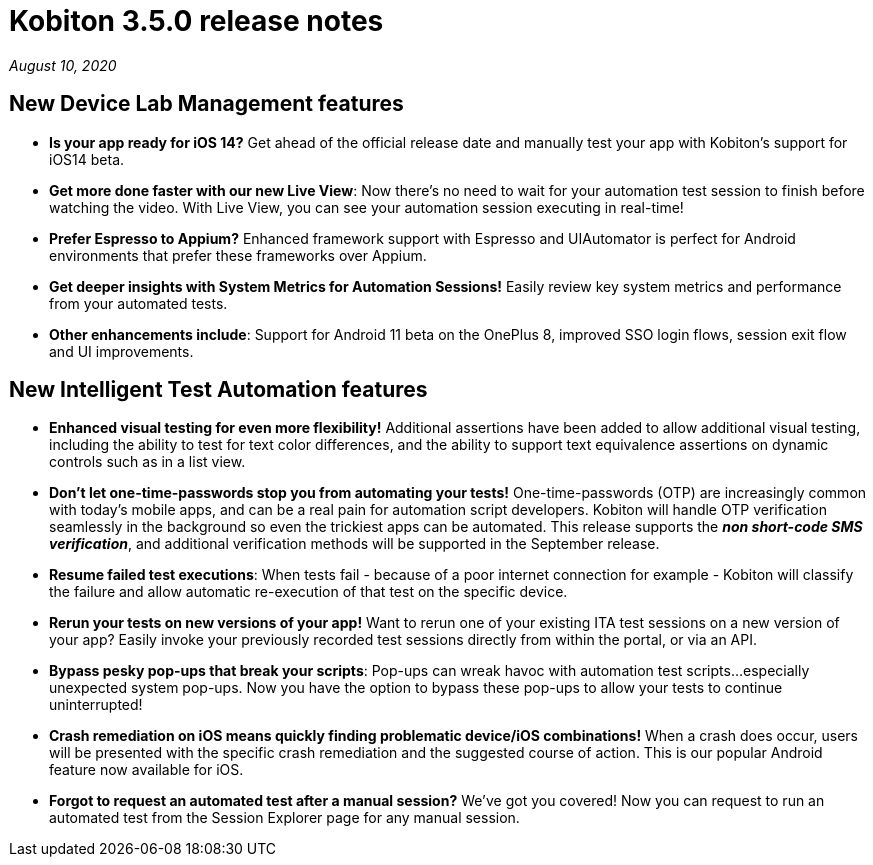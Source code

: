 = Kobiton 3.5.0 release notes
:navtitle: Kobiton 3.5.0 release notes

_August 10, 2020_

== New Device Lab Management features

* *Is your app ready for iOS 14?* Get ahead of the official release date and manually test your app with Kobiton’s support for iOS14 beta.

* *Get more done faster with our new Live View*: Now there’s no need to wait for your automation test session to finish before watching the video. With Live View, you can see your automation session executing in real-time!

* *Prefer Espresso to Appium?* Enhanced framework support with Espresso and UIAutomator is perfect for Android environments that prefer these frameworks over Appium.

* *Get deeper insights with System Metrics for Automation Sessions!* Easily review key system metrics and performance from your automated tests.

* *Other enhancements include*: Support for Android 11 beta on the OnePlus 8, improved SSO login flows, session exit flow and UI improvements.

== New Intelligent Test Automation features

* *Enhanced visual testing for even more flexibility!* Additional assertions have been added to allow additional visual testing, including the ability to test for text color differences, and the ability to support text equivalence assertions on dynamic controls such as in a list view.

* *Don’t let one-time-passwords stop you from automating your tests!* One-time-passwords (OTP) are increasingly common with today’s mobile apps, and can be a real pain for automation script developers. Kobiton will handle OTP verification seamlessly in the background so even the trickiest apps can be automated. This release supports the *_non short-code SMS verification_*, and additional verification methods will be supported in the September release.

* *Resume failed test executions*: When tests fail - because of a poor internet connection for example - Kobiton will classify the failure and allow automatic re-execution of that test on the specific device.

* *Rerun your tests on new versions of your app!* Want to rerun one of your existing ITA test sessions on a new version of your app? Easily invoke your previously recorded test sessions directly from within the portal, or via an API.

* *Bypass pesky pop-ups that break your scripts*: Pop-ups can wreak havoc with automation test scripts...especially unexpected system pop-ups. Now you have the option to bypass these pop-ups to allow your tests to continue uninterrupted!

* *Crash remediation on iOS means quickly finding problematic device/iOS combinations!* When a crash does occur, users will be presented with the specific crash remediation and the suggested course of action. This is our popular Android feature now available for iOS.

* *Forgot to request an automated test after a manual session?* We’ve got you covered! Now you can request to run an automated test from the Session Explorer page for any manual session.
